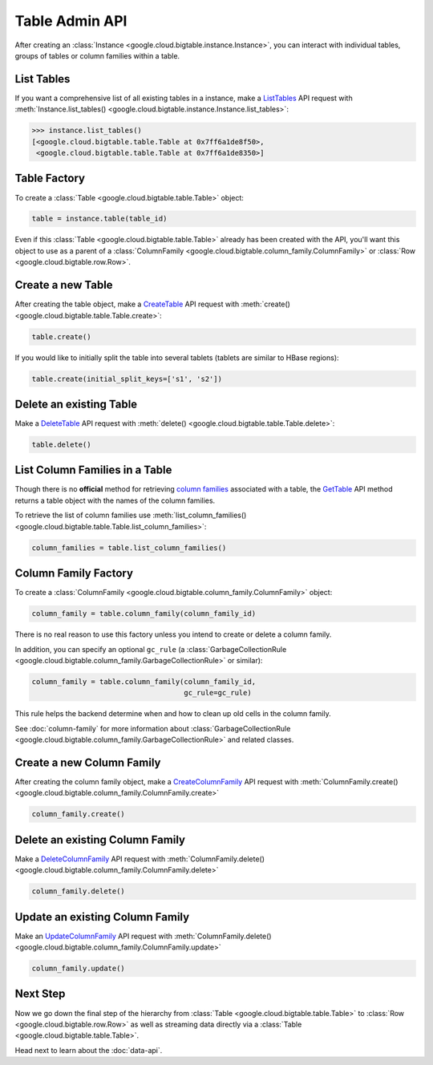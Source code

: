 Table Admin API
===============

After creating an :class:`Instance <google.cloud.bigtable.instance.Instance>`, you can
interact with individual tables, groups of tables or column families within
a table.

List Tables
-----------

If you want a comprehensive list of all existing tables in a instance, make a
`ListTables`_ API request with
:meth:`Instance.list_tables() <google.cloud.bigtable.instance.Instance.list_tables>`:

.. code:: python

    >>> instance.list_tables()
    [<google.cloud.bigtable.table.Table at 0x7ff6a1de8f50>,
     <google.cloud.bigtable.table.Table at 0x7ff6a1de8350>]

Table Factory
-------------

To create a :class:`Table <google.cloud.bigtable.table.Table>` object:

.. code:: python

    table = instance.table(table_id)

Even if this :class:`Table <google.cloud.bigtable.table.Table>` already
has been created with the API, you'll want this object to use as a
parent of a :class:`ColumnFamily <google.cloud.bigtable.column_family.ColumnFamily>`
or :class:`Row <google.cloud.bigtable.row.Row>`.

Create a new Table
------------------

After creating the table object, make a `CreateTable`_ API request
with :meth:`create() <google.cloud.bigtable.table.Table.create>`:

.. code:: python

    table.create()

If you would like to initially split the table into several tablets (tablets are
similar to HBase regions):

.. code:: python

    table.create(initial_split_keys=['s1', 's2'])

Delete an existing Table
------------------------

Make a `DeleteTable`_ API request with
:meth:`delete() <google.cloud.bigtable.table.Table.delete>`:

.. code:: python

    table.delete()

List Column Families in a Table
-------------------------------

Though there is no **official** method for retrieving `column families`_
associated with a table, the `GetTable`_ API method returns a
table object with the names of the column families.

To retrieve the list of column families use
:meth:`list_column_families() <google.cloud.bigtable.table.Table.list_column_families>`:

.. code:: python

    column_families = table.list_column_families()

Column Family Factory
---------------------

To create a
:class:`ColumnFamily <google.cloud.bigtable.column_family.ColumnFamily>` object:

.. code:: python

    column_family = table.column_family(column_family_id)

There is no real reason to use this factory unless you intend to
create or delete a column family.

In addition, you can specify an optional ``gc_rule`` (a
:class:`GarbageCollectionRule <google.cloud.bigtable.column_family.GarbageCollectionRule>`
or similar):

.. code:: python

    column_family = table.column_family(column_family_id,
                                        gc_rule=gc_rule)

This rule helps the backend determine when and how to clean up old cells
in the column family.

See :doc:`column-family` for more information about
:class:`GarbageCollectionRule <google.cloud.bigtable.column_family.GarbageCollectionRule>`
and related classes.

Create a new Column Family
--------------------------

After creating the column family object, make a `CreateColumnFamily`_ API
request with
:meth:`ColumnFamily.create() <google.cloud.bigtable.column_family.ColumnFamily.create>`

.. code:: python

    column_family.create()

Delete an existing Column Family
--------------------------------

Make a `DeleteColumnFamily`_ API request with
:meth:`ColumnFamily.delete() <google.cloud.bigtable.column_family.ColumnFamily.delete>`

.. code:: python

    column_family.delete()

Update an existing Column Family
--------------------------------

Make an `UpdateColumnFamily`_ API request with
:meth:`ColumnFamily.delete() <google.cloud.bigtable.column_family.ColumnFamily.update>`

.. code:: python

    column_family.update()

Next Step
---------

Now we go down the final step of the hierarchy from
:class:`Table <google.cloud.bigtable.table.Table>` to
:class:`Row <google.cloud.bigtable.row.Row>` as well as streaming
data directly via a :class:`Table <google.cloud.bigtable.table.Table>`.

Head next to learn about the :doc:`data-api`.

.. _ListTables: https://github.com/googleapis/java-bigtable/blob/master/proto-google-cloud-bigtable-admin-v2/src/main/proto/google/bigtable/admin/v2/bigtable_table_admin.proto#L88-L93
.. _CreateTable: https://github.com/googleapis/java-bigtable/blob/master/proto-google-cloud-bigtable-admin-v2/src/main/proto/google/bigtable/admin/v2/bigtable_table_admin.proto#L58-L64
.. _DeleteTable: https://github.com/googleapis/java-bigtable/blob/master/proto-google-cloud-bigtable-admin-v2/src/main/proto/google/bigtable/admin/v2/bigtable_table_admin.proto#L104-L109
.. _GetTable: https://github.com/googleapis/java-bigtable/blob/master/proto-google-cloud-bigtable-admin-v2/src/main/proto/google/bigtable/admin/v2/bigtable_table_admin.proto#L96-L101
.. _CreateColumnFamily: https://github.com/googleapis/java-bigtable/blob/master/proto-google-cloud-bigtable-admin-v2/src/main/proto/google/bigtable/admin/v2/bigtable_table_admin.proto#L115-L121
.. _UpdateColumnFamily: https://github.com/googleapis/java-bigtable/blob/master/proto-google-cloud-bigtable-admin-v2/src/main/proto/google/bigtable/admin/v2/bigtable_table_admin.proto#L115-L121
.. _DeleteColumnFamily: https://github.com/googleapis/java-bigtable/blob/master/proto-google-cloud-bigtable-admin-v2/src/main/proto/google/bigtable/admin/v2/bigtable_table_admin.proto#L115-L121
.. _column families: https://cloud.google.com/bigtable/docs/schema-design#column_families_and_column_qualifiers

